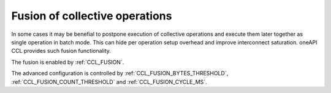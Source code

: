 Fusion of collective operations
*******************************

In some cases it may be benefial to postpone execution of collective operations and execute them later together as single operation in batch mode. This can hide per operation setup overhead and improve interconnect saturation. oneAPI CCL provides such fusion functionality.

The fusion is enabled by :ref:`CCL_FUSION`.

The advanced configuration is controlled by :ref:`CCL_FUSION_BYTES_THRESHOLD`, :ref:`CCL_FUSION_COUNT_THRESHOLD` and :ref:`CCL_FUSION_CYCLE_MS`.
